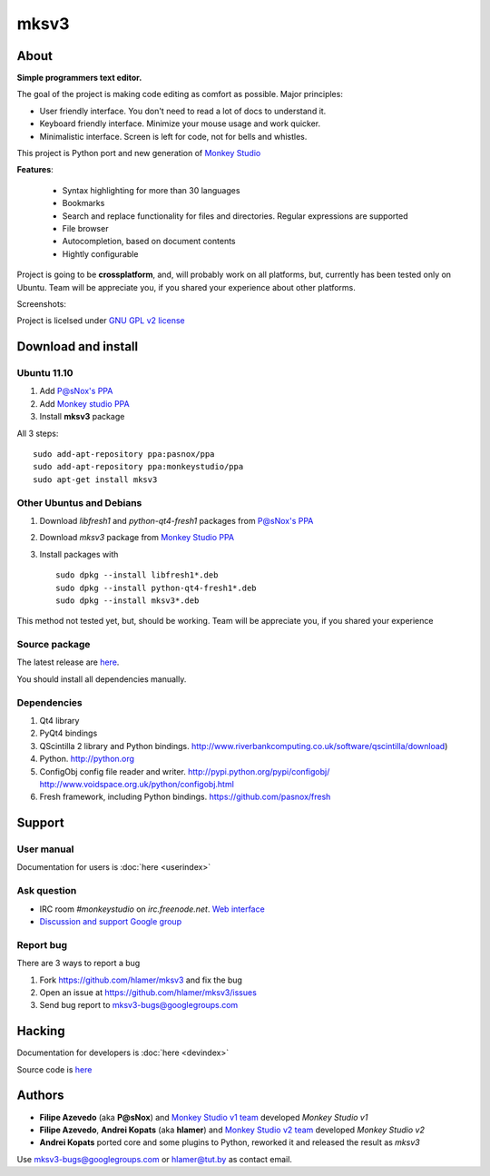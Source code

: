 mksv3
=====
.. image:: https://images-ssl.sourceforge.net/images/project-support.jpg
   :alt: Support this project
   :target: https://sourceforge.net/donate/index.php?group_id=163493 

About
"""""

**Simple programmers text editor.**

The goal of the project is making code editing as comfort as possible. Major principles:

* User friendly interface. You don't need to read a lot of docs to understand it.
* Keyboard friendly interface. Minimize your mouse usage and work quicker.
* Minimalistic interface. Screen is left for code, not for bells and whistles.

This project is Python port and new generation of `Monkey Studio <http://monkeystudio.org>`_

**Features**:

 * Syntax highlighting for more than 30 languages
 * Bookmarks
 * Search and replace functionality for files and directories. Regular expressions are supported
 * File browser
 * Autocompletion, based on document contents
 * Hightly configurable

Project is going to be **crossplatform**, and, will probably work on all platforms, but, currently has been tested only on Ubuntu. Team will be appreciate you, if you shared your experience about other platforms.

Screenshots:

.. raw:: html

        <table width="50%"><tr>
        <td>
            <a href="screenshots/main-ui.png"><img src="screenshots/main-ui-preview.png"/></a>
        </td>
        <td>
            <a href="screenshots/minimal.png"><img src="screenshots/minimal-preview.png"/></a>
        </td>
        <td>
            <a href="screenshots/search-replace.png"><img src="screenshots/search-replace-preview.png"/></a>
        </td>
        </tr></table>


Project is licelsed under `GNU GPL v2 license <http://www.gnu.org/licenses/gpl-2.0.html>`_

Download and install
""""""""""""""""""""

Ubuntu 11.10
^^^^^^^^^^^^

#. Add `P@sNox's PPA <https://launchpad.net/~pasnox/+archive/ppa>`_
#. Add `Monkey studio PPA <https://launchpad.net/~monkeystudio/+archive/ppa>`_
#. Install **mksv3** package

All 3 steps::

    sudo add-apt-repository ppa:pasnox/ppa
    sudo add-apt-repository ppa:monkeystudio/ppa
    sudo apt-get install mksv3

Other Ubuntus and Debians
^^^^^^^^^^^^^^^^^^^^^^^^^
#. Download *libfresh1* and *python-qt4-fresh1* packages from `P@sNox's PPA <https://launchpad.net/~pasnox/+archive/ppa/+packages>`_
#. Download *mksv3* package from `Monkey Studio PPA <https://launchpad.net/~monkeystudio/+archive/ppa/+packages>`_
#. Install packages with ::
    
    sudo dpkg --install libfresh1*.deb
    sudo dpkg --install python-qt4-fresh1*.deb
    sudo dpkg --install mksv3*.deb

This method not tested yet, but, should be working. Team will be appreciate you, if you shared your experience

Source package
^^^^^^^^^^^^^^
The latest release are `here <https://github.com/hlamer/mksv3/tags>`_.

You should install all dependencies manually.

Dependencies
^^^^^^^^^^^^
#. Qt4 library
#. PyQt4 bindings
#. QScintilla 2 library and Python bindings. http://www.riverbankcomputing.co.uk/software/qscintilla/download)
#. Python. http://python.org
#. ConfigObj config file reader and writer. http://pypi.python.org/pypi/configobj/ http://www.voidspace.org.uk/python/configobj.html
#. Fresh framework, including Python bindings. https://github.com/pasnox/fresh

Support
"""""""

User manual
^^^^^^^^^^^
Documentation for users is :doc:`here <userindex>`

Ask question
^^^^^^^^^^^^
* IRC room *#monkeystudio* on *irc.freenode.net*. `Web interface <http://monkeystudio.org/irc>`_
* `Discussion and support Google group <http://groups.google.com/group/mksv3>`_

Report bug
^^^^^^^^^^
There are 3 ways to report a bug

#. Fork https://github.com/hlamer/mksv3 and fix the bug
#. Open an issue at https://github.com/hlamer/mksv3/issues
#. Send bug report to mksv3-bugs@googlegroups.com

Hacking
"""""""
Documentation for developers is :doc:`here <devindex>`

Source code is `here <https://github.com/hlamer/mksv3>`_

Authors
"""""""
* **Filipe Azevedo** (aka **P@sNox**) and `Monkey Studio v1 team <http://monkeystudio.org/node/17>`_ developed *Monkey Studio v1*
* **Filipe Azevedo**, **Andrei Kopats** (aka **hlamer**) and `Monkey Studio v2 team <http://monkeystudio.org/team>`_ developed *Monkey Studio v2*
* **Andrei Kopats** ported core and some plugins to Python, reworked it and released the result as *mksv3*

Use mksv3-bugs@googlegroups.com or hlamer@tut.by as contact email.
